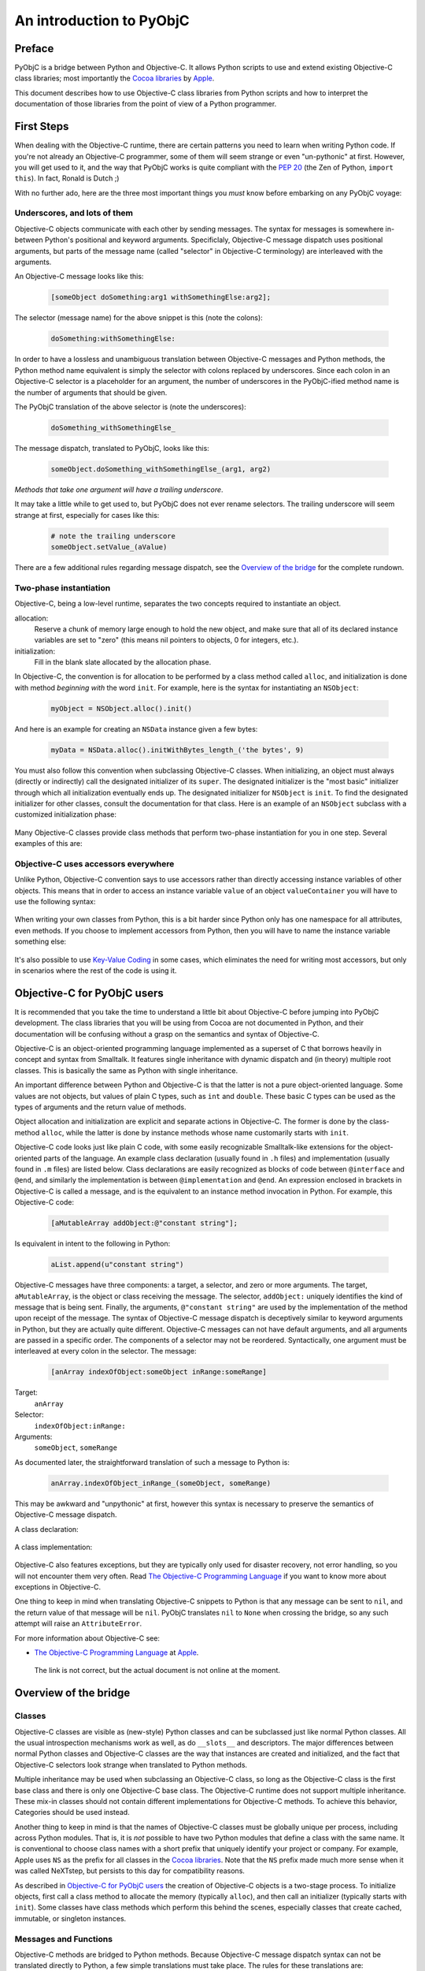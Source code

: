 =========================
An introduction to PyObjC
=========================

..	:authors: Ronald Oussoren, Bob Ippolito
	:contact: pyobjc-dev@lists.sourceforge.net
	:URL: http://pyobjc.sourceforge.net/
	:copyright: 2003-2013 The PyObjC Project

Preface
-------

PyObjC is a bridge between Python and Objective-C.  It allows Python 
scripts to use and extend existing Objective-C class libraries;
most importantly the `Cocoa libraries`_ by `Apple`_.

This document describes how to use Objective-C class libraries from Python
scripts and how to interpret the documentation of those libraries from the 
point of view of a Python programmer.

.. _`Apple`: http://www.apple.com/

First Steps
-----------

When dealing with the Objective-C runtime, there are certain patterns
you need to learn when writing Python code.  If you're not already an
Objective-C programmer, some of them will seem strange or even
"un-pythonic" at first.  However, you will get used to it, and the way
that PyObjC works is quite compliant with the :pep:`20` (the Zen of Python,
``import this``).  In fact, Ronald is Dutch ;)

With no further ado, here are the three most important things you
*must* know before embarking on any PyObjC voyage:

Underscores, and lots of them
.............................

Objective-C objects communicate with each other by sending messages.
The syntax for messages is somewhere in-between Python's positional and
keyword arguments.  Specificlaly, Objective-C message dispatch uses
positional arguments, but parts of the message name (called "selector"
in Objective-C terminology) are interleaved with the arguments.

An Objective-C message looks like this:

  .. sourcecode:: objective-c

      [someObject doSomething:arg1 withSomethingElse:arg2];

The selector (message name) for the above snippet is this (note the colons):

  .. sourcecode:: objective-c

      doSomething:withSomethingElse:

In order to have a lossless and unambiguous translation between Objective-C
messages and Python methods, the Python method name equivalent is simply
the selector with colons replaced by underscores.  Since each colon in an
Objective-C selector is a placeholder for an argument, the number of
underscores in the PyObjC-ified method name is the number of arguments
that should be given.

The PyObjC translation of the above selector is (note the underscores):

  .. sourcecode:: python

      doSomething_withSomethingElse_

The message dispatch, translated to PyObjC, looks like this:

  .. sourcecode:: python

      someObject.doSomething_withSomethingElse_(arg1, arg2)

*Methods that take one argument will have a trailing underscore*.

It may take a little while to get used to, but PyObjC does not ever
rename selectors.  The trailing underscore will seem strange at first,
especially for cases like this:

  .. sourcecode:: python

      # note the trailing underscore
      someObject.setValue_(aValue)

There are a few additional rules regarding message dispatch, see the 
`Overview of the bridge`_ for the complete rundown.

Two-phase instantiation
.......................

Objective-C, being a low-level runtime, separates the two concepts required
to instantiate an object.

allocation:
    Reserve a chunk of memory large enough to hold the new object, and make
    sure that all of its declared instance variables are set to "zero"
    (this means nil pointers to objects, 0 for integers, etc.).

initialization:
    Fill in the blank slate allocated by the allocation phase.

In Objective-C, the convention is for allocation to be performed by a class
method called ``alloc``, and initialization is done with method
*beginning with* the word ``init``.  For example, here is the syntax for
instantiating an ``NSObject``:

  .. sourcecode:: python

     myObject = NSObject.alloc().init()

And here is an example for creating an ``NSData`` instance given a few bytes:

  .. sourcecode:: python

     myData = NSData.alloc().initWithBytes_length_('the bytes', 9)

You must also follow this convention when subclassing Objective-C classes.
When initializing, an object must always (directly or indirectly) call the
designated initializer of its ``super``.  The designated initializer is the
"most basic" initializer through which all initialization eventually ends up.
The designated initializer for ``NSObject`` is ``init``.  To find the
designated initializer for other classes, consult the documentation for that
class.  Here is an example of an ``NSObject`` subclass with a customized
initialization phase:

  .. sourcecode:: python
     :linenos:

     class MyClass(NSObject):

        def init(self):
            """
            Designated initializer for MyClass
            """
            # ALWAYS call the super's designated initializer.
            # Also, make sure to re-bind "self" just in case it
            # returns something else, or even None!
            self = super(MyClass, self).init()
	    if self is None: return None

            self.myVariable = 10

            # Unlike Python's __init__, initializers MUST return self,
            # because they are allowed to return any object!
            return self


     class MyOtherClass(MyClass):

        def initWithOtherVariable_(self, otherVariable):
            """
            Designated initializer for MyOtherClass
            """
            self = super(MyOtherClass, self).init()
	    if self is None: return None

            self.otherVariable = otherVariable
            return self

     myInstance = MyClass.alloc().init()
     myOtherInstance = MyOtherClass.alloc().initWithOtherVariable_(20)

Many Objective-C classes provide class methods that perform two-phase
instantiation for you in one step.  Several examples of this are:

 .. sourcecode:: python
    :linenos:

    # This is equivalent to:
    #
    #   myObject = NSObject.alloc().init()
    #
    myObject = NSObject.new()

    # This is equivalent to:
    #
    #   myDict = NSDictionary.alloc().init()
    #
    myDict = NSDictionary.dictionary()

    # This is equivalent to:
    #
    #   myString = NSString.alloc().initWithString_(u'my string')
    #
    myString = NSString.stringWithString_(u'my string')

Objective-C uses accessors everywhere
.....................................

Unlike Python, Objective-C convention says to use accessors rather than
directly accessing instance variables of other objects.  This means
that in order to access an instance variable ``value`` of an object
``valueContainer`` you will have to use the following syntax:

 .. sourcecode:: python
    :linenos:

    # Getting
    #
    # notice the method call
    #
    myValue = valueContainer.value()

    # Setting
    #
    # notice the naming convention and trailing underscore
    #
    valueContainer.setValue_(myNewValue)

When writing your own classes from Python, this is a bit harder since
Python only has one namespace for all attributes, even methods.  If you
choose to implement accessors from Python, then you will have to name
the instance variable something else:

 .. sourcecode:: python
    :linenos:

    class MyValueHolder(NSObject):

        def initWithValue_(self, value):
            self = super(MyValueHolder, self).init()
            # It's recommended not to use typical Python convention here,
            # as instance variables prefixed with underscores are reserved
            # by the Objective-C runtime.  It still works if you use
            # underscores, however.
            self.ivar_value = value
            return self

        def value(self):
            return self.ivar_value

        def setValue_(self, value):
            self.ivar_value = value

It's also possible to use `Key-Value Coding`_ in some cases, which eliminates
the need for writing most accessors, but only in scenarios where the rest of
the code is using it.

Objective-C for PyObjC users
----------------------------

It is recommended that you take the time to understand a little bit about
Objective-C before jumping into PyObjC development.  The class libraries
that you will be using from Cocoa are not documented in Python, and their
documentation will be confusing without a grasp on the semantics and syntax
of Objective-C.

Objective-C is an object-oriented programming language implemented as a
superset of C that borrows heavily in concept and syntax from Smalltalk.
It features single inheritance with
dynamic dispatch and (in theory) multiple root classes.  This is basically the
same as Python with single inheritance.

An important difference between Python and Objective-C is that the latter is
not a pure object-oriented language.  Some values are not objects, but values
of plain C types, such as ``int`` and ``double``.  These basic C types can 
be used as the types of arguments and the return value of methods. 

Object allocation and initialization are explicit and separate actions in 
Objective-C.  The former is done by the class-method ``alloc``, while the
latter is done by instance methods whose name customarily starts with ``init``.

Objective-C code looks just like plain C code, with some easily recognizable
Smalltalk-like extensions for the object-oriented parts of the language.  An
example class declaration (usually found in ``.h`` files) and implementation
(usually found in ``.m`` files) are listed below.  Class declarations are easily
recognized as blocks of code between ``@interface`` and ``@end``, and similarly
the implementation is between ``@implementation`` and ``@end``.  An expression
enclosed in brackets in Objective-C is called a message, and is the equivalent
to an instance method invocation in Python.  For example, this Objective-C
code:

 .. sourcecode:: objective-c

    [aMutableArray addObject:@"constant string"];

Is equivalent in intent to the following in Python:

 .. sourcecode:: python

    aList.append(u"constant string")

Objective-C messages have three components: a target, a selector, and zero or
more arguments.  The target, ``aMutableArray``, is the object or class
receiving the message.  The selector, ``addObject:`` uniquely identifies the
kind of message that is being sent.  Finally, the arguments,
``@"constant string"`` are used by the implementation of the method upon
receipt of the message.  The syntax of Objective-C message dispatch is
deceptively similar to keyword arguments in Python, but they are actually
quite different.  Objective-C messages can not have default arguments, and all
arguments are passed in a specific order.  The components of a selector may not
be reordered.  Syntactically, one argument must be interleaved at every colon in
the selector.  The message:

 .. sourcecode:: objective-c

    [anArray indexOfObject:someObject inRange:someRange]
    
Target:
    ``anArray``

Selector:
    ``indexOfObject:inRange:``
    
Arguments:
    ``someObject``, ``someRange``

As documented later, the straightforward translation of such a message to
Python is:

 .. sourcecode:: python

    anArray.indexOfObject_inRange_(someObject, someRange)
    
This may be awkward and "unpythonic" at first, however this syntax is necessary
to preserve the semantics of Objective-C message dispatch.

A class declaration:

 .. sourcecode:: objective-c
    :linenos:

    @interface MyClass : MySuperClass
    {
        id  anInstanceVariable;
        int anotherInstanceVariable;
    }

    // A class method that returns an initialized instance of this class.
    // Similar to an implementation of __call__ on the metaclass.
    +instanceWithObject:(id)anObject andInteger:(int)anInteger;

    // An instance method, the designated initializer for MyClass.
    // Similar to an implementation of __new__ on MyClass.
    -initWithObject:(id)anObject andInteger:(int)anInteger;

    // An accessor, instance variables (attributes) are in a separate
    // namespace and are considered "private" in Objective-C.  Conventionally,
    // there is nothing similar to this in Python.
    -(int)anotherInstanceVariable;
    @end

A class implementation:

 .. sourcecode:: objective-c
    :linenos:

    @implementation MyClass

    // Note that a type is not declared for the return value.  Undeclared types
    // are assumed to be "id", which means any kind of instance.
    +instanceWithObject:(id)anObject andInteger:(int)anInteger
    {
        // 1. Create an instance of MyClass.
        // 2. Initialize it with its designated initializer
        //    "initWithObject:andInteger:".
        // 3. Autorelease it, so that it does not leak memory.
        // 4. Return the new instance.
        //
        // NOTE:
        //   By convention,initializers (such as +new, -init, -copy)
        //   are the only methods that should return retained objects.
        //
        // NOTE:
        //   Since this is a class method, "self" refers to the class!
        //
        // Very roughly similar to:
        //   return self.__new__(anObject, anInteger)
        return [[[self alloc] initWithObject:anObject andInteger:anInteger] autorelease];
    }

    // Note that a type is not declared for the return value.  Undeclared types
    // are assumed to be "id", which means any kind of instance.
    -initWithObject:(id)anObject andInteger:(int)anInteger
    {
        // Call the designated initializer of the superclass.
        // Similar to:
        //     self = super(MyClass, self).__new__()
        self = [super init];

        // Bail if initialization of the superclass failed.
        // Similar to:
        //     if self is None:
        //         return None
        if (!self) {
            return nil;
        }

        // Set the instance variable (attribute).  The argument must be
        // retained, since it will persist as long as the instance does.
        // Similar to:
        //     # Reference counting is automatic in Python
        //     self.anInstanceVariable = anObject
        anInstanceVariable = [anObject retain];

        // Set the other instance variable.  Note that since anInteger is
        // a primitive "C" type, not an object, no reference counting takes
        // place.
        // Similar to:
        //     # Everything is an object in Python
        //     self.anotherInstanceVariable = anInteger
        anotherInstanceVariable = anInteger;

        // Like __new__ in Python, initializers in Objective-C must
        // explicitly return self.  Note that this is different from
        // __init__.
        // Similar to:
        //     return self
        return self;
    }
        

    // an accessor, instance variables (attributes) are in a separate
    // namespace and are considered "private"
    -(int)anotherInstanceVariable
    {
        return anotherInstanceVariable;
    }

    // Since objects were retained as instance variables on this object,
    // they must be freed when the object is.  This is similar to an
    // implementation of __del__ in Python.  Since Objective-C has no
    // cyclic garbage collection, this isn't discouraged like it is in
    // Python.
    -(void)dealloc
    {
        // Very roughly similar to:
        //     del self.instanceVariable
        [instanceVariable release];

        // Very roughly similar to:
        //     super(MyClass, self).__del__()
        [super dealloc];
    }

    @end

Objective-C also features exceptions, but they are typically only used for
disaster recovery, not error handling, so you will not encounter them very
often.  Read `The Objective-C Programming Language`_ if you want to
know more about exceptions in Objective-C. 

One thing to keep in mind when translating Objective-C snippets to Python is
that any message can be sent to ``nil``, and the return value of that message
will be ``nil``.  PyObjC translates ``nil`` to ``None`` when crossing the
bridge, so any such attempt will raise an ``AttributeError``.

For more information about Objective-C see:

* `The Objective-C Programming Language`_ at `Apple`_.

.. _`The Objective-C Programming Language`: https://developer.apple.com/library/mac/#documentation/Cocoa/Conceptual/OOP_ObjC/Introduction/Introduction.html

   The link is not correct, but the actual document is not online at the  moment.


Overview of the bridge
----------------------

Classes
.......

Objective-C classes are visible as (new-style) Python classes and can be 
subclassed just like normal Python classes.  All the usual introspection
mechanisms work as well, as do ``__slots__`` and descriptors.  The major 
differences between normal Python classes and Objective-C classes are the way 
that instances are created and initialized, and the fact that Objective-C
selectors look strange when translated to Python methods.

Multiple inheritance may be used when subclassing an Objective-C class, so
long as the Objective-C class is the first base class and there is only one
Objective-C base class.  The Objective-C runtime does not support multiple
inheritance.  These mix-in classes should not contain different
implementations for Objective-C methods.  To achieve this behavior, Categories
should be used instead.

Another thing to keep in mind is that the names of Objective-C classes must
be globally unique per process, including across Python modules.  That is,
it is *not* possible to have two Python modules that define a class with the
same name.  It is conventional to choose class names with a short prefix that
uniquely identify your project or company.  For example, Apple uses ``NS``
as the prefix for all classes in the `Cocoa libraries`_.  Note that the ``NS``
prefix made much more sense when it was called NeXTstep, but persists to this
day for compatibility reasons.

As described in `Objective-C for PyObjC users`_ the creation of Objective-C 
objects is a two-stage process.  To initialize objects, first call a
class method to allocate the memory (typically ``alloc``), and then call an
initializer (typically starts with ``init``).  Some classes have class methods
which perform this behind the scenes, especially classes that create cached,
immutable, or singleton instances.

Messages and Functions
......................

Objective-C methods are bridged to Python methods.  Because Objective-C
message dispatch syntax can not be translated directly to Python, a few
simple translations must take place.  The rules for these translations are:

1. Replace all colons in the selector with underscores:
  
    - ``someMethod:withFoo:andBar:`` translates to ``someMethod_withFoo_andBar_``

2. If the result ``class`` or ``raise`` (Python keywords), append two underscores:
  
    - ``class`` translates to ``class__``
    - ``raise`` translates to ``raise__``

3. Use this translated selector as a normal Python method.
   The arguments must be passed in the same order, and the number of
   arguments passed will normally be equal to the number of underscores
   in the method name; exceptions to this rule and the behavior of "result"
   are mentioned below.

   .. sourcecode:: objective-c
      :linenos:

      result = [someObject someMethod:firstArg withFoo:foo andBar:bar];

   translates to

   .. sourcecode:: python
      :linenos:

      result = someObject.someMethod_withFoo_andBar_(firstArg, foo, bar)

Note that it is currently not possible to support methods with a variable
number of arguments from Python.  These selectors must be wrapped by
custom Objective-C code in order to be accessible by Python.

Wrapped/bridged methods (and functions) have the same number of arguments
as the corresponding Objective-C method or function, unless otherwise noted
in the documentation (:doc:`Notes on supported APIs and classes on Mac OS X </apinotes>` for
Cocoa on Mac OS X).

Most methods or functions that take or return pointers to values will be an
exception to this rule if it is callable from Python at all.  In Objective-C
terminology, there are three kinds of pointers that can be used in a method:

``in``:
    Used to pass data by reference to the function.  This is not a special
    case from Python.

    Instead of a regular value you may also pass in the value ``objc.NULL``, 
    when you do that the Objective-C method will receive a NULL pointer instead
    of a pointer to your value.

``out``:
    Used to pass data from the function (e.g. an additional return value).

    Pass in either ``None`` or ``objc.NULL`` for output arguments.
    to the method. If the value is ``objc.NULL`` the Objective-C code will
    receive a NULL pointer for this argument, otherwise it will receive a 
    valid pointer. 

``inout``:
    A combination of in and out (a value is passed by reference, and mutated
    upon return).  Unlike ``out``, these arguments remain in the argument list,
    and thus do not have an effect on the number of arguments a method expects.
    See below for notes on how ``inout`` arguments change the return value.

    Instead of a regular value you may also pass in the value ``objc.NULL``, 
    when you do that the Objective-C method will receive a NULL pointer instead
    of a pointer to your value.

In order to determine what the return value of such an exceptional message will
look like, you must "make a list" of the return values with the following rules:

1. If the return type of the method or function is not ``void``, add it to the
   list.

2. For each argument in the method or function, add it to the list if it is
   ``out`` or ``inout``. When ``objc.NULL`` was used as the argument value it
   will also be used as the result value.

After creating this list, you will have one of three cases:

Empty:
    The return value of this call will always be ``None``.

One element:
    The return value of this call will correspond to the one element of the list.

More than one element:
    The return value of this call will be a tuple in the same order as the list.
    
The rules for pass by reference arguments may look quite complicated, but
it turns out this is very straightforward when working with them.

As an example of a method with two output arguments, ``NSMatrix`` implements a
selector named ``getNumberOfRows:columns:`` with the following signature:


 .. sourcecode:: objective-c

   -(void)getNumberOfRows:(int *)rowCount columns:(int *)columnCount

This method is used from Python like this:

 .. sourcecode:: python

   rowCount, columnCount = matrix.getNumberOfRows_columns_(None, None)

When a function or method has an array of values and the length of that array
as arguments, ``None`` may be passed as the length to specify that the length
of the given sequence should be used.

Python's ``array.array`` type may be used to represent a C array if the
typestr and size match what is expected by the selector.  Numeric, numarray,
and other third party array types are not supported at the moment.

When defining methods in an Objective-C subclass, the bridge must provide
type signatures for each method to the Objective-C runtime.  The default
type signature is for all arguments as well as the return value to be objects (just
like with normal Python methods).  If there is no return statement in the implementation,
then the return value will be void.  The bridge will automatically pick a better 
signature when it has more information available.  Specifically, a method overrides 
an existing method, the bridge will assume you want to use the same
method signature.  Furthermore, if the method is implemented in an (informal)
protocol known to the bridge it will use the signature from the corresponding
method in that signature.

The end result is that it is rarely necessary to explicitly add information about
the signature of methods.  For the two most common cases where this is necessary,
we have provided convenience decorators (used like ``staticmethod`` or
``classmethod``):

``objc.accessor``:
    Use this to wrap a `Key-Value Coding`_ or `Key-Value Observing`_ compliant
    accessor.

``PyObjCTools.AppHelper.endSheetMethod``:
    Use this to wrap the implementation of a sheet's "didEndSelector" callback.

For complete control of the mapping to Objective-C you can use the function
``objc.selector`` to create custom descriptors.  See the documentation of the
``objc`` module for the arguments you can use with this function.  It is
normally used like this:

 .. sourcecode:: python
    :linenos:

	class MyObject(NSObject):

		# -(void)someMethod:(float)arg
		def someMethod_(self, arg):
			pass

		someMethod_ = objc.selector(someMethod_, signature='v@:f')

In Python 2.4 or later there is a decorator for this purpose:

 .. sourcecode:: python
    :linenos:

	class MyObject(NSObject):

		@objc.signature('v@:f')
		def someMethod_(self, arg):
			pass


Reference counting
..................

The Cocoa libraries, and most (if not all) other class libraries for 
Objective-C use explicit reference counting to manage memory.  The methods
``retain``, ``release`` and ``autorelease`` are used to manage these 
reference counts.  You won't have to manage reference counts in Python, the
bridge does all that work for you (but see :doc:`Notes on supported APIs and classes 
on Mac OS X </apinotes>` for some advanced issues).

The only reasons reference counts are mentioned at all are to tell you about
ignoring them, and more importantly to introduce you to some issues w.r.t. 
reference counting.

It turns out that Cocoa uses a primitive form of :mod:`weak references <weakref>`.  Those 
are not true :mod:`weak references <weakref>` as in Python, but use-cases where an object 
stores a reference to another object without increasing the reference count
for that other object.  The bridge cannot solve the issues this introduces
for you, which means that you get hard crashes when you're not careful when
dealing with those :mod:`weak references <weakref>`.

The basic rule to deal with weak references is: make sure objects stays
alive as long as someone might have a weak reference to them.  Due to the way
the bridge works, this means that you must make sure that you don't create
weak references from Objective-C to a plain Python object.  The Python
object stays alive, but the proxy object as seen by the Objective-C code is
actually an autoreleased object that will be cleaned up unless the Objective-C
code increases its reference count.

The document :doc:`Notes on supported APIs and classes on Mac OS X </apinotes>` contains 
information about classes that work with weak references.  The most important
are notification centers and ``NSOutlineView``, to be exact: the outline view
stores weak references to the objects return by the method 
``outlineView:child:ofItem:`` of its data source.  The easiest way to avoid
crashes with outline views is to make sure that you model for the view uses
subclasses of ``NSObject`` to represent the nodes in the outline view.

Another gotcha is that ``obj.setDelegate_()`` often does *not* retain the
delegate, so a reference should be maintained elsewhere.

Protocols
.........

Cocoa defines a number of formal and informal protocols that specify methods
that should be implemented by a class if it is to be used in a specific role,
such as the data source for an ``NSTableView``.

Those protocols are represented by instances of ``objc.informal_protocol``,
and ``objc.formal_protocol``.  The only ones that have to care about these
objects are the maintainers of wrappers around Objective-C frameworks: they
have to keep these protocol wrappers up-to-date.

PyObjC will automatically use the information in the ``informal_protocol`` 
objects to add the right method signatures to methods, and to warn about
classes that partially implement a protocol.

See :doc:`PyObjC protocol support <protocols>` for more information.

Cocoa Bindings
..............

In Mac OS X 10.3 Apple introduced `Cocoa Bindings`_, a method to make it easier
to create and use *Controller* objects using `Key-Value Observing`_ and
`Key-Value Coding`_.  In order to create accessors compatible with this, you
must use ``objc.accessor`` to create an appropriate selector descriptor.

PyObjC automaticly emits the right `Key-Value Observing`_ notifications when 
you set attributes on an Objective-C class. This is however not supported for
pure python objects. You should therefore use ``NSMutableArray`` instances 
instead of Python lists for instance variables that will be observed and contain
a sequence of values (and simularly for ``NSMutableDictionary`` instead of
``dict``).

.. _`Cocoa Bindings`: https://developer.apple.com/library/mac/#documentation/Cocoa/Conceptual/CocoaBindings/CocoaBindings.html
.. _`Key-Value Coding`: https://developer.apple.com/library/mac/#documentation/Cocoa/Conceptual/KeyValueCoding/Articles/KeyValueCoding.html
.. _`Key-Value Observing`: https://developer.apple.com/library/mac/#documentation/Cocoa/Conceptual/KeyValueObserving/KeyValueObserving.html

NOTE: Key-Value Observing is not supported for "pure" python objects, that
is instances of classes that don't inherit from ``NSObject``. Adding such 
support is not possible adding a KVO-like interface to the Python interpreter.

Categories
..........

Objective-C has a mechanism for modularize a class definition, it is possible
to add methods to an existing class in a separate compilation unit and even
a separate library.  This mechanism is named categories and is used to enhance
existing classes, for splitting classes in several parts and to document
informal protocols.

An example of a category definition:

 .. sourcecode:: objective-c
    :linenos:

	@interface NSObject (MyCategory)
	- (NSSize)objectFootprint;
	@end

This declares an additional category on ``NSObject``.  This category contains
a single method.

The function ``objc.classAddMethods`` can be used to get the same effect in
Python:

 .. sourcecode:: python
    :linenos:

	def objectFootprint(self):
		pass

	objc.classAddMethods(NSObject, [objectFootprint])

This is not very clear, PyObjC therefore also provides the following 
mechanism, implemented on top of ``objc.classAddMethods``:

 .. sourcecode:: python
    :linenos:

	class NSObject(objc.Category(NSObject)):
		def objectFootprint(self):
			pass

To make it clear that ``objc.Category`` performs a special task the name in
the class definition must be the same as the ``__name__`` of the argument
to ``objc.Category``.

Accessing Python objects from Objective-C
-----------------------------------------

All Python objects can be accessed from Objective-C through proxy objects.
Whenever a Python object crosses the line from Python to Objective-C a proxy
object is created (of class ``OC_PythonObject``, a subclass of ``NSProxy``).
This proxy object will forward all method calls from Objective-C to Python, and
will return the results back to Objective-C.

See the section 'Method protocol' for a description of how PyObjC translates
between Python and Objective-C method calls.

A number of Python types/classes are treated specially:

- Python numbers (``int``, ``float``, ``long``) are translated into
  ``NSNumber`` instances.  Their identity is not preserved across the bridge.

- Python ``str`` is proxied using ``OC_PythonString``, a subclass of
  ``NSString``.  A Python ``str`` may be used anywhere a ``NSString`` is
  expected, but ``unicode`` should be used whenever possible.
  ``OC_PythonString`` will use the default encoding of ``NSString``, which is
  normally MacRoman but could be something else.

- Python ``unicode`` is proxied using ``OC_PythonUnicode``, a subclass of
  ``NSString``.  A Python ``unicode`` may be used anywhere a ``NSString``
  is expected.

- Python ``dict`` is proxied using ``OC_PythonDictionary``, a subclass of
  ``NSMutableDictionary``.  A Python ``dict`` may be used anywhere
  an ``NSDictionary`` is expected.

- Python ``list`` and ``tuple`` are proxied using ``OC_PythonArray``, a
  subclass of ``NSMutableArray``.  Python ``list`` or ``tuple`` objects
  may be used anywhere an ``NSArray`` is expected.

- Python objects that implement the Python buffer API, except for ``str``
  and ``unicode``, are proxied using ``OC_PythonData``, a ``NSData`` subclass.
  Objects that implement the Python buffer API such as ``buffer``,
  ``array.array``, ``mmap.mmap``, etc. may be used anywhere a ``NSData`` is
  expected.

These special cases allow for more transparent bridging between Python and
Objective-C.

Cocoa for Python programmers
----------------------------

Cocoa frameworks are mapped onto Python packages with the same name; that is
the classes, constants and functions from the AppKit framework are available
after you import ``AppKit`` in your Python script. 

These helper modules contain *only* functions, constants and classes that 
wrap items in the corresponding framework.  All utility functions and classes 
are located in the ``PyObjCTools`` package and ``objc`` module.  Note that it
is possible to use ``pydoc`` (or the ``help()``) function with the framework
wrappers, but that this is not very useful for the entire module due to the
size of these modules.

This makes it easier to find documentation for an item: if you import it 
from the wrapper module for an Objective-C framework the documentation for
that item can be found in the documentation for the framework; otherwise the
item is documented in the PyObjC documentation.

The module ``PyObjCTools.NibClassBuilder`` can be used to make working with 
NIB files more convenient.  This module can be used to extract information 
about classes from NIB files, both as a standalone tool generating source code 
and during runtime.  See the online documentation for this module for more
information.

PyObjC includes a number of examples that show how to use Cocoa from
Python.  The :doc:`PyObjC Example index </examples/index>` contains an overview of those examples.

More information on Cocoa programming can be found at:

* `Cocoa documentation at the Apple developer website`_

* `Cocoa examples at the Apple developer website`_

* Your local bookstore or library

.. :doc:`PyObjC Example index </examples/index>`:

..  _`Cocoa libraries`: https://developer.apple.com/library/mac/#documentation/Cocoa/Conceptual/CocoaFundamentals/Introduction/Introduction.html#//apple_ref/doc/uid/TP40002974

..  _`Cocoa documentation at the Apple developer website`: https://developer.apple.com/library/mac/navigation/index.html#section=Frameworks&topic=Cocoa%20Layer

.. _`Cocoa examples at the Apple developer website`: https://developer.apple.com/library/mac/navigation/index.html#section=Resource%20Types&topic=Sample%20Code

Notes on specific tasks
-----------------------

Working with threads
....................

Most of Cocoa, and thus PyObjC, requires an ``NSAutoreleasePool`` in order to function
properly.  PyObjC does this automatically on the first thread it is imported from,
but other threads will require explicit ``NSAutoreleasePool`` management.  The following
practice for working with ``NSAutoreleasePool`` is recommended:

 .. sourcecode:: python
    :linenos:

	pool = NSAutoreleasePool.alloc().init()
	...
	del pool

Typically this will be done at the beginning and end of the thread.  It is important
to use ``del`` before rebinding the ``pool`` local to another ``NSAutoreleasePool``
instance, otherwise it will not have the intended effect.

For long running threads and tight loops, it can also be useful to use this pattern
in the body of the loop in order to optimize memory usage.  For example, ``NSRunLoop``
will be create a new ``NSAutoreleasePool`` at the beginning of each run loop iteration
and release it at the end.

Finalizers
..........

In normal Python, there are two methods for writing finalizers: implementing
``__del__``, and using ``weakref.ref`` callbacks.  Generally, ``__del___`` is
discouraged as it does not allow the object to participate in cyclic garbage
collection and create uncollectible garbage if not implemented properly.
``weakref.ref`` callbacks avoid this restriction as they do not provide a real
reference to the object.

In Objective-C, there is no cyclic garbage collection, so all Objective-C
objects (including subclasses from Python) are already subject to these
restrictions.  When subclassing an Objective-C class, you may implement
``dealloc`` or ``__del__``.  If you implement ``dealloc``, ensure that
you call the super ``dealloc`` at the end.  If you implement both 
``__del__`` and ``dealloc``, the order in which they are called is
undefined.

It is not currently possible to create a ``weakref.ref`` for any Objective-C
object.  It is probably technically possible to do, but tricky, so it
may eventually be implemented in a future version of PyObjC (especially
if a future Objective-C runtime supports it).

Copying
.......

It is possible for a Python subclass of an Objective-C class to implement
the ``NSCopying`` protocol.  Some care must be taken when the superclass
already implements the protocol. 

Some ``NSCopying`` compliant Objective-C classes copy the template object
manually.  In those cases the Python subclass must also copy the additional
ivars manually.

Other ``NSCopying`` compliant Objective-C classes use a convenience function
that creates a shallow copy of the object and all of its ivars.  In those
cases the Python subclass will not have to explicitly copy all of the ivars.
However, the ivars in the copy will refer to the same objects as the original,
and will thus share some state.  As with shallow copies in Python, if any of
the ivars refer to mutable objects (``list``, ``dict``, etc.) it may be
desirable to explicitly make shallow or deep copies of the mutable ivars.

NOTE: PyObjC might introduce a helper class when you inherit from a class
that implements ``NSCopying`` as an internal implementation detail.
External code should not rely on the existance of this class.

NOTE2: ``SomeClass.copyWithZone_`` should not be implemented unless a
superclass already implements ``copyWithZone:``, or else the behavior
will be undefined (memory corruption, crashes, etc.).

Building applications
---------------------

There are two different recommended ways to build applications with PyObjC.

"py2app" :  setup.py
....................

The PyObjC installer includes a copy of the ``py2app`` package.  This package
offers a way to build distutils scripts for building (standalone)
applications and plugin bundles.

An example ``setup.py`` script:

 .. sourcecode:: python
    :linenos:

    from distutils.core import setup
    import py2app

    setup(
        app = ["iClass.py"],
        data_files = ["English.lproj"],
    )
	
During development you typically invoke it from the command line like this:

 .. sourcecode:: sh

     $ python setup.py py2app -A

This will build an application bundle in a folder named ``dist`` in the
current folder. The ``-A`` option tells ``py2app`` to add symbolic
links for data folders and files and an Alias to your main script,
allowing you quickly rebuild the application without doing a full dependency
scan, with the additional bonus that you can edit them without rebuild. To
build a standalone application, simply do not use the ``-A`` option.
Note that if you are using a version of Python shipped with your operating
system, it will not be included in the application.  Otherwise, your
application will include stripped down version of the Python runtime that
you ran setup.py with.

For more information about ``py2app`` usage, read through some of the
``setup.py`` scripts used by the examples in the :doc:`Examples </examples/index>` folder.
On any ``setup.py`` script that imports ``py2app``, you can use the
following command to see the list of options:

 .. sourcecode:: sh

    $ python setup.py py2app --help



.. 
        This section is disabled for now because the Xcode templates aren't maintained.

        "IDE approach" : Xcode
        ......................

        PyObjC includes a number of Xcode templates that can be used to 
        develop applications, using the same underlying functionality that
        is in py2app.  These templates are used like any other Xcode template,
        but there are some organizational rules about the template.

        See `the documentation for the templates` for more details.

        .. Xcode-Templates.html
